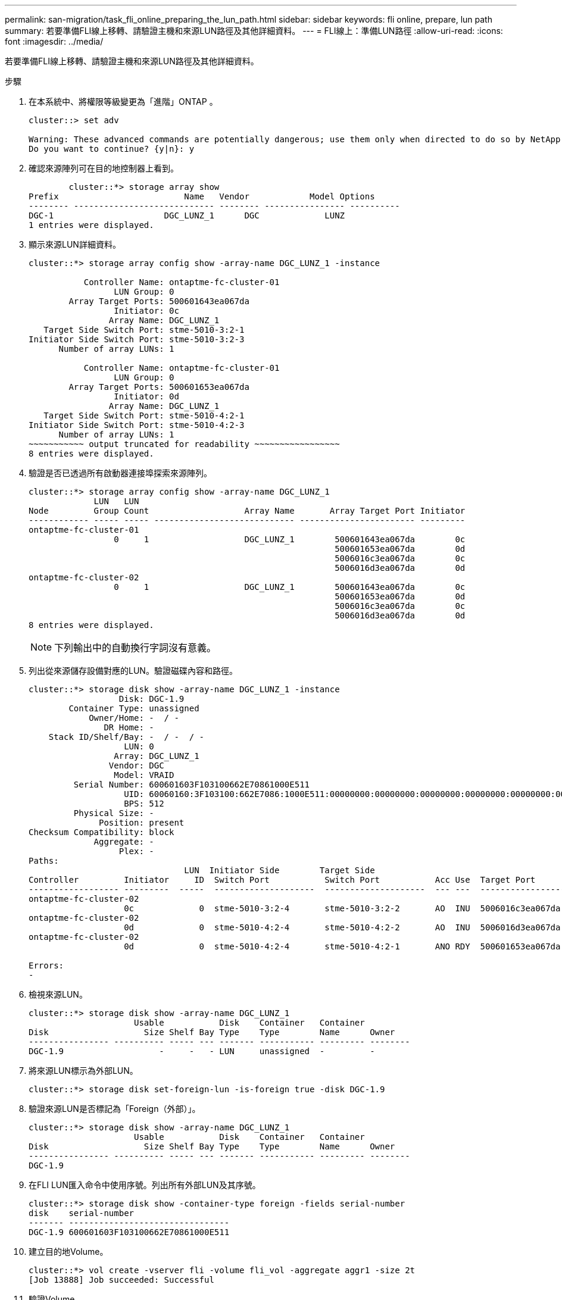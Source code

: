 ---
permalink: san-migration/task_fli_online_preparing_the_lun_path.html 
sidebar: sidebar 
keywords: fli online, prepare, lun path 
summary: 若要準備FLI線上移轉、請驗證主機和來源LUN路徑及其他詳細資料。 
---
= FLI線上：準備LUN路徑
:allow-uri-read: 
:icons: font
:imagesdir: ../media/


[role="lead"]
若要準備FLI線上移轉、請驗證主機和來源LUN路徑及其他詳細資料。

.步驟
. 在本系統中、將權限等級變更為「進階」ONTAP 。
+
[listing]
----
cluster::> set adv

Warning: These advanced commands are potentially dangerous; use them only when directed to do so by NetApp personnel.
Do you want to continue? {y|n}: y
----
. 確認來源陣列可在目的地控制器上看到。
+
[listing]
----

        cluster::*> storage array show
Prefix                         Name   Vendor            Model Options
-------- ---------------------------- -------- ---------------- ----------
DGC-1                      DGC_LUNZ_1      DGC             LUNZ
1 entries were displayed.
----
. 顯示來源LUN詳細資料。
+
[listing]
----
cluster::*> storage array config show -array-name DGC_LUNZ_1 -instance

           Controller Name: ontaptme-fc-cluster-01
                 LUN Group: 0
        Array Target Ports: 500601643ea067da
                 Initiator: 0c
                Array Name: DGC_LUNZ_1
   Target Side Switch Port: stme-5010-3:2-1
Initiator Side Switch Port: stme-5010-3:2-3
      Number of array LUNs: 1

           Controller Name: ontaptme-fc-cluster-01
                 LUN Group: 0
        Array Target Ports: 500601653ea067da
                 Initiator: 0d
                Array Name: DGC_LUNZ_1
   Target Side Switch Port: stme-5010-4:2-1
Initiator Side Switch Port: stme-5010-4:2-3
      Number of array LUNs: 1
~~~~~~~~~~~ output truncated for readability ~~~~~~~~~~~~~~~~~
8 entries were displayed.
----
. 驗證是否已透過所有啟動器連接埠探索來源陣列。
+
[listing]
----
cluster::*> storage array config show -array-name DGC_LUNZ_1
             LUN   LUN
Node         Group Count                   Array Name       Array Target Port Initiator
------------ ----- ----- ---------------------------- ----------------------- ---------
ontaptme-fc-cluster-01
                 0     1                   DGC_LUNZ_1        500601643ea067da        0c
                                                             500601653ea067da        0d
                                                             5006016c3ea067da        0c
                                                             5006016d3ea067da        0d
ontaptme-fc-cluster-02
                 0     1                   DGC_LUNZ_1        500601643ea067da        0c
                                                             500601653ea067da        0d
                                                             5006016c3ea067da        0c
                                                             5006016d3ea067da        0d
8 entries were displayed.
----
+
[NOTE]
====
下列輸出中的自動換行字詞沒有意義。

====
. 列出從來源儲存設備對應的LUN。驗證磁碟內容和路徑。
+
[listing]
----
cluster::*> storage disk show -array-name DGC_LUNZ_1 -instance
                  Disk: DGC-1.9
        Container Type: unassigned
            Owner/Home: -  / -
               DR Home: -
    Stack ID/Shelf/Bay: -  / -  / -
                   LUN: 0
                 Array: DGC_LUNZ_1
                Vendor: DGC
                 Model: VRAID
         Serial Number: 600601603F103100662E70861000E511
                   UID: 60060160:3F103100:662E7086:1000E511:00000000:00000000:00000000:00000000:00000000:00000000
                   BPS: 512
         Physical Size: -
              Position: present
Checksum Compatibility: block
             Aggregate: -
                  Plex: -
Paths:
                               LUN  Initiator Side        Target Side                                                        Link
Controller         Initiator     ID  Switch Port           Switch Port           Acc Use  Target Port                TPGN    Speed      I/O KB/s          IOPS
------------------ ---------  -----  --------------------  --------------------  --- ---  -----------------------  ------  -------  ------------  ------------
ontaptme-fc-cluster-02
                   0c             0  stme-5010-3:2-4       stme-5010-3:2-2       AO  INU  5006016c3ea067da              2   4 Gb/S             0             0
ontaptme-fc-cluster-02
                   0d             0  stme-5010-4:2-4       stme-5010-4:2-2       AO  INU  5006016d3ea067da              2   4 Gb/S             0             0
ontaptme-fc-cluster-02
                   0d             0  stme-5010-4:2-4       stme-5010-4:2-1       ANO RDY  500601653ea067da              1   4 Gb/S             0             0

Errors:
-
----
. 檢視來源LUN。
+
[listing]
----
cluster::*> storage disk show -array-name DGC_LUNZ_1
                     Usable           Disk    Container   Container
Disk                   Size Shelf Bay Type    Type        Name      Owner
---------------- ---------- ----- --- ------- ----------- --------- --------
DGC-1.9                   -     -   - LUN     unassigned  -         -
----
. 將來源LUN標示為外部LUN。
+
[listing]
----
cluster::*> storage disk set-foreign-lun -is-foreign true -disk DGC-1.9
----
. 驗證來源LUN是否標記為「Foreign（外部）」。
+
[listing]
----
cluster::*> storage disk show -array-name DGC_LUNZ_1
                     Usable           Disk    Container   Container
Disk                   Size Shelf Bay Type    Type        Name      Owner
---------------- ---------- ----- --- ------- ----------- --------- --------
DGC-1.9
----
. 在FLI LUN匯入命令中使用序號。列出所有外部LUN及其序號。
+
[listing]
----
cluster::*> storage disk show -container-type foreign -fields serial-number
disk    serial-number
------- --------------------------------
DGC-1.9 600601603F103100662E70861000E511
----
. 建立目的地Volume。
+
[listing]
----
cluster::*> vol create -vserver fli -volume fli_vol -aggregate aggr1 -size 2t
[Job 13888] Job succeeded: Successful
----
. 驗證Volume。
+
[listing]
----
cluster::*> vol show -vserver fli
Vserver   Volume       Aggregate    State      Type       Size  Available Used%
--------- ------------ ------------ ---------- ---- ---------- ---------- -----
fli       fli_root     aggr1        online     RW          1GB    972.6MB    5%
fli       fli_vol      aggr1        online     RW          2TB     1.90TB    5%
2 entries were displayed.
----
. 將每個磁碟區的fraction保留選項設為「0」、並將Snapshot原則設為「無」。
+
[listing]
----
cluster::*> vol modify -vserver datamig -volume * -fractional-reserve 0 –snapshot-policy none
Volume modify successful on volume winvol of Vserver datamig.
----
. 檢查您的Volume設定。
+
[listing]
----
cluster::*> vol show -vserver datamig -volume * -fields fractional-reserve,snapshot-policy
vservervolumesnapshot-policyfractional-reserve
-----------------------------------------------
datamigdatamig_rootnone0%
datamigwinvolnone0%
Volume modify successful on volume winvol of Vserver datamig.
----
. 刪除任何現有的Snapshot複本。
+
[listing]
----
cluster::*> set advanced; snap delete –vserver datamig –vol winvol –snapshot * -force true
1 entry was acted on.
----
+
[NOTE]
====
FLI移轉會修改目標LUN的每個區塊。如果在FLI移轉之前磁碟區上存在預設或其他Snapshot複本、則磁碟區會被填滿。需要進行FLI移轉之前、請先變更原則並移除任何現有的Snapshot複本。可在移轉後再次設定Snapshot原則。

====
+
[NOTE]
====
LUN create命令會根據分割區偏移量來偵測大小和對齊方式、並使用Foreign磁碟選項來建立LUN。有關I/O不一致的審查、請參閱NetApp知識庫文章*什麼是不一致的I/O *？另請注意、有些I/O似乎總是部分寫入、因此看起來會不一致。例如資料庫記錄。

====
+
https://kb.netapp.com/Advice_and_Troubleshooting/Data_Storage_Software/ONTAP_OS/What_is_an_unaligned_I%2F%2FO%3F["什麼是未對齊的I/O？"]

. 建立目標LUN。「LUN create」命令會根據分割區偏移量來偵測大小和對齊方式、然後使用Foreign磁碟引數來建立LUN。
+
[listing]
----
cluster::*> lun create -vserver fli -path /vol/fli_vol/OnlineFLI_LUN -ostype windows_2008 -foreign-disk 600601603F103100662E70861000E511

Created a LUN of size 1t (1099511627776)
----
. 驗證新LUN。
+
[listing]
----
cluster::*> lun show -vserver fli
Vserver   Path                            State   Mapped   Type        Size
--------- ------------------------------- ------- -------- -------- --------
fli       /vol/fli_vol/OnlineFLI_LUN      online  unmapped windows_2008  1TB
----
. 使用主機啟動器建立傳輸協定FCP的群組。
+
[listing]
----
cluster::*> igroup create -vserver fli -igroup FLI -protocol fcp -ostype windows -initiator 10:00:00:00:c9:e6:e2:79
----
. 確認主機登入新igroup的所有路徑。
+
[listing]
----
cluster::*> igroup show –vserver fli –igroup FLI
   Vserver name: fli
    Igroup name: FLI
       Protocol: fcp
     OS Type: Windows
Portset Binding Igroup: -
   Igroup UUID: 5c664f48-0017-11e5-877f-00a0981cc318
          ALUA: true
    Initiators: 10:00:00:00:c9:e6:e2:77 (logged in)
10:00:00:00:c9:e6:e2:79 (logged in)
----
. 使目的地LUN離線。
+
[listing]
----
cluster::*> lun offline -vserver fli -path /vol/fli_vol/OnlineFLI_LUN

Warning: This command will take LUN "/vol/fli_vol/OnlineFLI_LUN" in Vserver "fli" offline.
Do you want to continue? {y|n}: y
----
. 將目的地LUN對應至igroup。
+
[listing]
----
cluster::*> lun map -vserver fli -path /vol/fli_vol/OnlineFLI_LUN -igroup FLI
----
. 在新LUN與外部LUN之間建立匯入關係。
+
[listing]
----
cluster::*> lun import create -vserver fli -path /vol/fli_vol/OnlineFLI_LUN -foreign-disk 600601603F103100662E70861000E511
----

